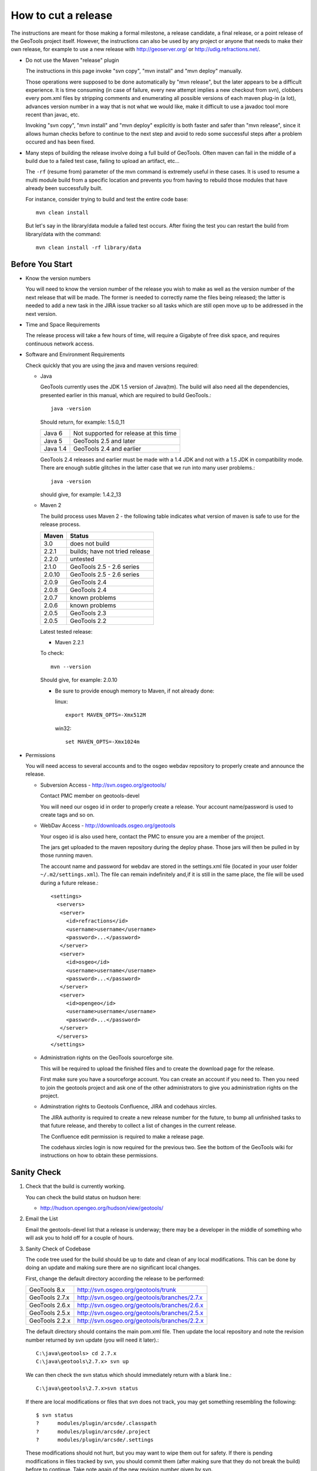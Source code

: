 How to cut a release
====================

The instructions are meant for those making a formal milestone, a release candidate, a final
release, or a point release of the GeoTools project itself. However, the instructions can also
be used by any project or anyone that needs to make their own release, for example to use a new
release with http://geoserver.org/ or http://udig.refractions.net/.

* Do not use the Maven "release" plugin
  
  The instructions in this page invoke "svn copy", "mvn install" and "mvn deploy" manually.
  
  Those operations were supposed to be done automatically by "mvn release", but the later appears
  to be a difficult experience. It is time consuming (in case of failure, every new attempt
  implies a new checkout from svn), clobbers every pom.xml files by stripping comments and
  enumerating all possible versions of each maven plug-in (a lot), advances version number in a
  way that is not what we would like, make it difficult to use a javadoc tool more recent than
  javac, etc.
  
  Invoking "svn copy", "mvn install" and "mvn deploy" explicitly is both faster and safer than
  "mvn release", since it allows human checks before to continue to the next step and avoid to
  redo some successful steps after a problem occured and has been fixed.

* Many steps of building the release involve doing a full build of GeoTools. Often maven can fail
  in the middle of a build due to a failed test case, failing to upload an artifact, etc...
  
  The ``-rf`` (resume from) parameter of the mvn command is extremely useful in these cases. It
  is used to resume a multi module build from a specific location and prevents you from having to
  rebuild those modules that have already been successfully built.
  
  For instance, consider trying to build and test the entire code base::
    
    mvn clean install
  
  But let's say in the library/data module a failed test occurs. After fixing the test you can
  restart the build from library/data with the command::
    
    mvn clean install -rf library/data

Before You Start
^^^^^^^^^^^^^^^^

* Know the version numbers
  
  You will need to know the version number of the release you wish to make as well as the version
  number of the next release that will be made. The former is needed to correctly name the files
  being released; the latter is needed to add a new task in the JIRA issue tracker so all tasks
  which are still open move up to be addressed in the next version.

* Time and Space Requirements
  
  The release process will take a few hours of time, will require a Gigabyte of free disk space,
  and requires continuous network access.

* Software and Environment Requirements
  
  Check quickly that you are using the java and maven versions required:
  
  * Java
    
    GeoTools currently uses the JDK 1.5 version of Java(tm). The build will also need all the
    dependencies, presented earlier in this manual, which are required to build GeoTools.::
      
      java -version 
    
    Should return, for example: 1.5.0_11
    
    ========= ====================================================
    Java 6    Not supported for release at this time
    Java 5    GeoTools 2.5 and later
    Java 1.4  GeoTools 2.4 and earlier
    ========= ====================================================
    
    GeoTools 2.4 releases and earlier must be made with a 1.4 JDK and not with a 1.5 JDK in
    compatibility mode. There are enough subtle glitches in the latter case that we run into many
    user problems.::
      
      java -version 
    
    should give, for example: 1.4.2_13
  
  * Maven 2
    
    The build process uses Maven 2 - the following table indicates what version of maven is safe
    to use for the release process.
    
    ========== ====================================================
    Maven      Status
    ========== ====================================================
    3.0        does not build
    2.2.1      builds; have not tried release
    2.2.0      untested
    2.1.0      GeoTools 2.5 - 2.6 series
    2.0.10     GeoTools 2.5 - 2.6 series
    2.0.9      GeoTools 2.4
    2.0.8      GeoTools 2.4
    2.0.7      known problems
    2.0.6      known problems
    2.0.5      GeoTools 2.3
    2.0.5      GeoTools 2.2
    ========== ====================================================
    
    Latest tested release:
    
    * Maven 2.2.1
    
    To check::
       
       mvn --version
    
    Should give, for example: 2.0.10
    
    * Be sure to provide enough memory to Maven, if not already done:
      
      linux::
        
        export MAVEN_OPTS=-Xmx512M
      
      win32::
        
        set MAVEN_OPTS=-Xmx1024m

* Permissions
  
  You will need access to several accounts and to the osgeo webdav repository to properly create
  and announce the release.
  
  * Subversion Access - http://svn.osgeo.org/geotools/
    
    Contact PMC member on geotools-devel
    
    You will need our osgeo id in order to properly create a release. Your account name/password
    is used to create tags and so on.
  
  * WebDav Access - http://downloads.osgeo.org/geotools
    
    Your osgeo id is also used here, contact the PMC to ensure you are a member of the
    project.
    
    The jars get uploaded to the maven repository during the deploy phase. Those jars will then
    be pulled in by those running maven.
    
    The account name and password for webdav are stored in the settings.xml file (located in your
    user folder ``~/.m2/settings.xml``). The file can remain indefinitely and,if it is still in 
    the same place, the file will be used during a future release.::
      
      <settings>
        <servers>
         <server>
           <id>refractions</id>
           <username>username</username>
           <password>...</password>
         </server> 
         <server>
           <id>osgeo</id>
           <username>username</username>
           <password>...</password>
         </server> 
         <server>
           <id>opengeo</id>
           <username>username</username>
           <password>...</password>
         </server>
        </servers>
      </settings>
  
  * Administration rights on the GeoTools sourceforge site.
    
    This will be required to upload the finished files and to create the download page for the
    release.
    
    First make sure you have a sourceforge account. You can create an account if you need to.
    Then you need to join the geotools project and ask one of the other administrators to give
    you administration rights on the project.

  * Adminstration rights to Geotools Confluence, JIRA and codehaus xircles.
    
    The JIRA authority is required to create a new release number for the future, to bump all
    unfinished tasks to that future release, and thereby to collect a list of changes in the
    current release.
    
    The Confluence edit permission is required to make a release page.
    
    The codehaus xircles login is now required for the previous two. See the bottom of the
    GeoTools wiki for instructions on how to obtain these permissions.

Sanity Check
^^^^^^^^^^^^^

1. Check that the build is currently working.
   
   You can check the build status on hudson here:
   
   * http://hudson.opengeo.org/hudson/view/geotools/
   

2. Email the List
   
   Email the geotools-devel list that a release is underway; there may be a developer
   in the middle of something who will ask you to hold off for a couple of hours.

3. Sanity Check of Codebase
   
   The code tree used for the build should be up to date and clean of any local modifications.
   This can be done by doing an update and making sure there are no significant local changes.
  
   First, change the default directory according the release to be performed:
   
   ================= =================================================
   GeoTools 8.x      http://svn.osgeo.org/geotools/trunk
   GeoTools 2.7.x    http://svn.osgeo.org/geotools/branches/2.7.x
   GeoTools 2.6.x    http://svn.osgeo.org/geotools/branches/2.6.x
   GeoTools 2.5.x    http://svn.osgeo.org/geotools/branches/2.5.x
   GeoTools 2.2.x    http://svn.osgeo.org/geotools/branches/2.2.x
   ================= =================================================
   
   The default directory should contains the main pom.xml file. Then update the local repository
   and note the revision number returned by svn update (you will need it later).::
     
     C:\java\geotools> cd 2.7.x
     C:\java\geotools\2.7.x> svn up
   
   We can then check the svn status which should immediately return with a blank line.::
      
      C:\java\geotools\2.7.x>svn status
   
   If there are local modifications or files that svn does not track, you may get something
   resembling the following::
      
      $ svn status
      ?      modules/plugin/arcsde/.classpath
      ?      modules/plugin/arcsde/.project
      ?      modules/plugin/arcsde/.settings
   
   These modifications should not hurt, but you may want to wipe them out for safety. If there is
   pending modifications in files tracked by svn, you should commit them (after making sure that
   they do not break the build) before to continue. Take note again of the new revision number
   given by svn.

4. Test extensively the code base
   
   This is to make sure there are no previously built classes still hanging around.::
     
     mvn clean
   
   
   This is the build that will stress the library as much as possible to see if we can break
   things. The interactive.tests profile will open and close a series of windows as part of its
   work.::
      
      mvn -Pextensive.tests,interactive.tests install
   
   These tests go beyond the normal nightly build tests; so there is every chance that they
   will turn up a failure. If so go to the email list and arrange for a fix.

   * Hint - check your network settings
     
     If you're connected to the internet through DHCP and the DHCP server is providing your 
     hostname, ensure your hostname matches the one in /etc/hostname and you have an entry in for
     it in /etc/hosts, or the coverage module tests will fail.
   
   If there is any build or test failure, report the errors on the geotools developers mailing
   list (attach the appropriate file from the target/surefire-reports directory to the email) and
   wait until those errors are fixed. Then perform a new svn update, note the revision number and
   try again the above-cited mvn install command.

Preparing the Release
^^^^^^^^^^^^^^^^^^^^^
   
The release preparation will create a tag, change the version numbers, build the library and
perform the full testing of the library to set everything up for release.
   
1. Create the branch (if needed) and the tag
   
   The tag name must be the same than the GeoTools version to be released. The following
   instructions assume that we are releasing GeoTools 2.6-M2. For other releases, update the
   version number accordingly.
   
    You will need the revision number from latest svn update. The following examples use revision
    number 24652, but this number needs to be replaced by the one provided by svn. We use the
    revision number in order to create a branch or a tag from the revision tested above. If some
    changes were commited after the latest successful mvn install, they will not be part of this
    release.

2. Depending on the release you are performing choose the appropriate svn commands below.
   
   * Releasing a milestone from trunk:
     
     Creates the tag directly from the trunk::
       
       svn copy http://svn.osgeo.org/geotools/trunk
                http://svn.osgeo.org/geotools/tags/8.0-M2
                -m "Created 8.0-M2 tag from revision 33797." -r 33797
     
     The reason we are using -r 33797 is so we don't get tripped up by anyone who committed while
     between when we tested trunk and now.

   * Releasing first release candidate
     
     First creates the branch::
        
        svn copy http://svn.osgeo.org/geotools/trunk
                 http://svn.osgeo.org/geotools/branches/8.x
                 -m "Created 8.x branch from revision trunk 34232." -r 34232
     
     Then the tag::
        
        svn copy http://svn.osgeo.org/geotools/branches/8.x
                 http://svn.osgeo.org/geotools/tags/8.0-RC0
                 -m "Created 8.0-RC0 release candidate"
     
   * Releasing additional releases from a branch (release candidate, release or patch):
     
     Creates an additional release candidate from the branch::
       
       svn copy http://svn.osgeo.org/geotools/branches/8.x
                http://svn.osgeo.org/geotools/tags/8.0-RC1
                -m "Created 8.0-RC1 release candidate" -r 37232

     Creates a release::
       
       svn copy http://svn.osgeo.org/geotools/branches/8.x
                http://svn.osgeo.org/geotools/tags/8.0.0
                -m "Created 8.0.0 release" -r 37232

     Creates a patch release for bug fixes::
       
       svn copy http://svn.osgeo.org/geotools/branches/8.x
                http://svn.osgeo.org/geotools/tags/8.0.1
                -m "Created 8.0.1 patch release" -r 37232

     Creates a dot release for api or feature addition::
       
       svn copy http://svn.osgeo.org/geotools/branches/8.x
                http://svn.osgeo.org/geotools/tags/8.1.0
                -m "Created 8.1.0 patch release" -r 37232

   * The odd scenario out is creating a patch release from a previous tag after the branch
     has already moved on.
        
     This only occurs via customer request and is an unusual circumstance.
    
       svn copy http://svn.osgeo.org/geotools/tags/8.0.1
                http://svn.osgeo.org/geotools/tags/8.0.2
                -m "Created 8.0.2 patch release" -r 37232
       
     We would then expect the developer to apply the required fixes to this tag
     and issue a release.

       svn commit -m "Released 8.0.2 patch release" -r 37232

3. Verify that the tag has been correctly created by visiting the repository web page:
   
   *  http://svn.osgeo.org/geotools/tags/

Change version number
^^^^^^^^^^^^^^^^^^^^^

1. After you have created the tag in the previous section please change over to it for release.
   
   * You can just grab a fresh checkout::
       
       cd ../tags
       svn checkout http://svn.geotools.org/tags/2.6-M2/
       cd 2.5-M2
   
   * Our just "switch" your existing directory to the new tag::
       
       svn switch http://svn.geotools/org/tags/2.6-M2

2. From this point, all remaining operations in this page should be performed from this tag
   directory. You should not need to change directories to a different checkout anymore.

3. The next step is to replace every occurrences of 2.6-SNAPSHOT by 2.6-M2 in all pom.xml files.
   
   An ant file can be found in build/rename.xml to update the pom.xml files and the GeoTools.java
   file to the new version number.

4. Type the following from the command line.::
     
     C:\java\geotools\2.6-M2>copy build\rename.xml .

5.  Edit the rename.xml file - changing 2.6-SNAPSHOT and 2.6-M2 version numbers to match the
    release you are making.
    
    This script mostly updates pom.xml files, and the GeoTools.java class (which is used by
    applications to check the version of GeoTools they are working with at runtime).::
        
        <?xml version="1.0" encoding="ISO-8859-1"?>
        <project name="Rename" default="rename">
          <target name="rename">
            <replace dir=".">
              <include name="**/pom.xml"/>
             <replacefilter token="&lt;version&gt;2.6-SNAPSHOT&lt;/version&gt;"
                             value="&lt;version&gt;2.6-M4&lt;/version&gt;"/>
            </replace>
            <replace dir="./modules/library/metadata/src/main/java/org/geotools/factory">
              <include name="GeoTools.java"/>
             <replacefilter token="2.6-SNAPSHOT"
                             value="2.6-M4"/>
            </replace>
          </target>
        </project>

6. Run the file::
     
     C:\java\geotools\2.6-M2>ant -f rename.xml

7. Check that the version numbers were updated as expected::
     
     svn status
     svn diff

8. Do not commit yet. We will commit only after a successful build from the tag directory.
   
   * Fixing number change error
     
     If the numbers are not changed like expected (for example because of a mistake while using
     sed), revert the changes::
       
       svn revert . --recursive
     
     Then run again sed or ant, and check with svn diff.

9. If you're releasing from a stable branch, the branch version numbers must be updated as well.
   
   If, for example, the branch version number was 2.7.x, you'll have to alter all pom file to
   state 2.7-SNAPSHOT instead.
   
   1. enter the branch checkout directory;
   2. rename the pom.xml files as required (adapting rename.xml as required)
   3. check the rename was done properly;
   4. commit back to the branch
   5. go back to the tag checkout

Get those SNAPSHOT dependencies out of our build
^^^^^^^^^^^^^^^^^^^^^^^^^^^^^^^^^^^^^^^^^^^^^^^^

1. At the current time their is one usual suspect - jaitools. Ask them to deploy something 
   and then update as follows:
   
2. BEFORE (under root pom.xml dependency management tag)::
       
       <dependency>
         <groupId>jfree</groupId>
         <artifactId>eastwood</artifactId>
         <version>1.1.1-SNAPSHOT</version>
       </dependency>
   
3. AFTER::
       
       <dependency>
         <groupId>jfree</groupId>
         <artifactId>eastwood</artifactId>
         <version>1.1.2</version>
       </dependency>

Build and Test Extensively
^^^^^^^^^^^^^^^^^^^^^^^^^^

1. We already tested the library before to create the tag, so testing again here is more a safety
   measure; it should give the same result.::
      
      mvn -Pextensive.tests,interactive.tests install

2. In case of build failure, report to the Geotools developers mailing list as we did for the
   build on trunk.

3. If the build is successful, commit the pending version number changes. We commit only now
   because the tests after the version number change may reveal some bad configurations in
   pom.xml files, which should be fixed before the commit.::
      
      svn status
      svn commit -m "Changed version number from 2.6-SNAPHOT to 2.6-M2."

Update the README
^^^^^^^^^^^^^^^^^

1. The skeleton README contains tags which must be updated to reflect the release.
   
   These tags include:
   
   ============== ====================================================================
   @VERSION@      geotools version
   @DATE@         release date
   @REQUIRED@     list of required modules (all those located in modules/library)
   @PLUGIN@       list of plugins (all those located in modules/plugin)
   @EXTENSION@    list of extensions (all those located in modules/extension)
   @DEMO@         list of demos (all those located in demo)
   @UNSUPPORTED@  list of unsupported modules (all those located modules/unsupported)
   ============== ====================================================================

2. Substitute the appropriate values for in the file and then commit it. Remember, you are
   committing to the tag and not the development branch.::
      
      svn status
      svn commit -m "Updated README for 2.6-M2."
   
3. A quick way to get the list of modules for the README under a Unix system is to enter
   the directory that contains them and use::
      
      find . -maxdepth 1 -type d | sed 's|./||g' | sort
   
   Remember to remove ".", ".svn" and "target" from the output.

Performing the Release
^^^^^^^^^^^^^^^^^^^^^^

1. Please deploy the release to maven; including unsupported modules::
      
      mvn deploy -DskipTests -Dall
   
2. You can verify during the process if the files are uploaded as expected by watching the
   repository web page (the Geotools metadata module should be among the first ones to be
   uploaded).        * http://downloads.osgeo.org/geotools/
   
3. Not Authorized
   
   If you run into problems deploying the jars to http://downloads.osgeo.org/geotools::
      
      [INFO] ------------------------------------------------------------------------
      [ERROR] BUILD ERROR
      WARNING: No credentials available for the 'GEOTOOLS' authentication realm at
      downloads.osgeo.org 
   
   Ensure that you have provided the correct credentials in your **settings.xml** file.
   
4. If this step fails for some other reason after getting started, it may be caused by
   some network problem. Try running "mvn deploy" again.

Assemble the Distribution Archives
^^^^^^^^^^^^^^^^^^^^^^^^^^^^^^^^^^

Now we need to create the binary, source and javadoc archives that users can download.

1. Since we do not want to include the unsupported jars produced by -Dall we need to::
      
      mvn clean -Dall
      mvn install -DskipTests

2. Assemble the bin and source Archives
   
   We use the maven assembly plug-in to do this for us.::
      
      mvn -DskipTests assembly:assembly

3. If you look in target/ directory, you will see source and binary zip files.

4. Remove unnecessary jars from the bin archive. This includes velocity and junit jars, as well
   as any jdbc driver stubs.::
     
     cd target
     unzip geotools-2.6-M4-bin.zip
     cd geotools-2.6-M4
     rm junit*.jar
     rm *dummy-*
     cd ..
     rm geotools-2.6-M4-bin.zip
     zip -r geotools-2.6-M4-bin.zip geotools-2.6-M4
     rm -rf geotools-2.6-M4

5. Assemble the javadocs
   
   This will use the standard Maven javadoc plugin to create the javadocs. The javadoc build
   uses Java 5 constructs, thus it is recommanded to build it with a more recent JDK than 1.4.
   
   The build creates a slew of warnings (13000+) and errors (100) and may exits with an error
   code. Nonetheless, the build produces the document tree. If you experience building problems,
   check out the GeoTools javadoc page too.::
      
      cd modules
      mvn javadoc:aggregate

5. Bundle the files by hand::
      
      cd target/site/
      zip -9 -r ../../../target/geotools-2.7-M1-doc.zip apidocs/
      cd ../../..

6. The javadoc plugin usage and configuration is explained in more details there.

7. Generate sphinx documentation::
      
      cd docs
      mvn install
      cd target/user
      zip -9 -r ../../../target/geotools-2.6.5-welcome.zip html/

Test the src release
^^^^^^^^^^^^^^^^^^^^

If you like you can ask on the developer list for a volunteer to perform these steps.

1. Unzip the geotools-2.6-M4-bin.zip archive to a clean directory.

2. Move or rename your ``.m2/repository`` directory.
   
   * We do this in case a required module was accidentally excluded from the list of modules to
     be included in the release. You would see no error during the release process but the
     generated src archive would not be buildable.

3. Run maven from the root of the directory you unzipped to::
      
      mvn install

Export out the User Guide from the wiki
^^^^^^^^^^^^^^^^^^^^^^^^^^^^^^^^^^^^^^^

1. Login to confluence and visit the user guide: http://docs.codehaus.org/display/GEOTDOC/Home
2. go to the Browse Space > Advanced
3. Choose Export Space
4. Select HTML and don't include the comments
5. It will take a few moments for the zip file to be ready
6. Rename this zip to gt-2.6-M4-guide.zip for later upload

Update JIRA and create a changelog
^^^^^^^^^^^^^^^^^^^^^^^^^^^^^^^^^^

Any unresolved issues that did not make the release version need to be bumped back to the next release. Fortunately, JIRA allows you to do this en masse:

1. Login to Jira and head to the administration screen for the GeoTools project
2. Click on manage versions
3. Create the next release number (after 2.6-M4 we would have 2.6-M5)
4. Release 2.6-M4
   
   * it will ask you where you want to move unresolved issues
     select the next release number you created above.
     
     In this example 2.6-M5

5.  This will update the changelog file to show what has been fixed since the last release.
    
6.  For example, see:
    
    http://jira.codehaus.org/browse/GEOT#selectedTab=com.atlassian.jira.plugin.system.project%3Achangelog-panel

7. From that page you can click on the "release notes" link; you will be using these
   release notes when you make an announcement.

Upload Distribution to SourceForge
^^^^^^^^^^^^^^^^^^^^^^^^^^^^^^^^^^

SourceForge now allows various methods for uploading files:

* web form (uploads should be less than 20 megs)
* webdav (uploads should be less than 20 megs)
* sftp
* rsynch + ssh

Details on how to use them can be found here:

* http://sourceforge.net/apps/trac/sourceforge/wiki/Release%20files%20for%20download

1. Command-line client on Linux using sftp::
     
     sftp youUserName@frs.sourceforge.net
     cd /home/frs/project/g/ge/geotools
     cd "GeoTools 2.6 Releases"
     mkdir 2.6-M4
     cd 2.6-M4
     put geotools*.zip

2. As the last sanity check email the geotools list and ask people to try it out.

Update the Downloads Page
^^^^^^^^^^^^^^^^^^^^^^^^^

1. Navigate to the Downloads Page; and choose the download page for the version you are releasing
2. Press Add Child Page
3. Enter in the title of the release (it is important to use '.' and '-' correctly for the sorting order)
   
   ======= ==================================================================================
   2.7-M4  Milestone release - adding a planned feature from a RnD branch
   2.7-RC2 Release candidate - feature complete, waiting on fixes, docs and QA checks
   2.7.0   Major release - formal release we API committed to supporting
   2.2.1   Patch release - remember that support? this is an examples of fixes
   ======= ==================================================================================

4. Press the 'select a template page' link and choose Geotools Release from the list
5. Press next to view the generated page
6. You will need to correct the following information:
   
   * Update the date (between the excerpt macros).
   * Update the Source forge links above to reflect the release by following this link
   * Update the Release Notes by choosing the the correct version from this link.
   * Fill in a blurb about the release
   * List any completed proposals or interesting new features provided by the release

Tell the World
^^^^^^^^^^^^^^

After the list has had a chance to try things out - make an announcement.

Here is an example; we try to include download links to the release artifacts, the release notes
and documentation associated with the release.::
   
   The GeoTools 2.6-M4 release is now available for download:
   
   geotools-2.6-M4-bin.zip
   geotools-2.6-M4-project.zip
   geotools-2.6-M4-doc.zip
   geotools-2.6-M4-welcome.zip
   geotools-2.6-M4-guide.zip
   
   This is a bug fix release made in conjunction with uDig 1.2-RC3.
   
   This release adds support for Oracle Georaster access as the result of a productive
   collaboration between Christian and Baskar. It is great to see developers from different
   organisations combine forces.
   
   There are many small but interesting improvements in the release notes. I am exited by the
   new interpolate functions which will be very useful when styling maps, generated SLD files
   no longer write out "default" values which will make for a more readable result.
   
   For more information please review the Release Notes:
   
   http://jira.codehaus.org/secure/ConfigureReleaseNote.jspa?projectId=10270&version=16316
   
   http://geotools.org
   http://docs.codehaus.org/display/GEOTOOLS/2.6.x
   http://docs.codehaus.org/display/GEOTOOLS/Upgrade+to+2.6
   
   Enjoy,
   The GeoTools Community

1. geotools-devel@lists.sourceforge.net
   
   * To: geotools-devel@lists.sourceforge.net
   * Subject: 2.6-M4 Released
   
2. http://geotoolsnews.blogspot.com/
   
   Sign in and make a new blog post.
   
   * News Title: GeoTools 2.6-M4 released
   * Content: allows wiki links 

3. geotools-gt2-users@lists.sourceforge.net
   
   Let the user list know:
   
   * To: geotools-gt2-users@lists.sourceforge.net
   * Subject: GeoTools 2.6-M4 Released

4. Open Source Geospatial Foundation
   
    Only to be used for "significant" releases (Major release only, not for milestone
    or point releases)
    
    https://www.osgeo.org/content/news/submit_news.html
    
5. Post a message to the osgeo news email list (you are subscribed right?)
   
   * To: news_item@osgeo.org
   * Subject: GeoTools 2.6-M4 Released

Tell More of the World!
^^^^^^^^^^^^^^^^^^^^^^^

Well that was not very much of the world was it? Lets do freshmeat, sf.net, geotools.org and freegis.

1. Do it in the Morning
   
   Please don't announce releases on a Friday or weekend. And try to make it in the mornings as
   well. If it's late then just finish it up the next day. This will ensure that a lot more
   people will see the announcements.
  
   http://freshmeat.net/projects/geotools/

2. Add release: http://freshmeat.net/projects/geotools/
   
   * Branch: GT2
   * Version: 2.6-M4
   * Changes: Grab the notes from the above release anouncement
   * You can also update the screen snapshot to reflect a current GeoTOols application.
     GeoServer and UDIG have been highlighted in the past. If you are making the release
     to support a project this is your big chance!

3. http://sourceforge.net/
   
   * Add a news article: http://sourceforge.net/news/submit.php?group_id=4091
   * Subject: GeoTools 2.6-M4 Released
   * Details: allows http links
   * The format of the subject is important it gets the message included on the
     http://sourceforge.net/ Home Page.
     
     This is a one shot deal, if you go back and fix any mistakes it is kicked off the Home Page.

4. http://freegis.org/
   
   Email Jan-Oliver Wagner
   
   * To: jan@intevation.de
   * Subject: GeoTools update for FreeGIS site

5.  http://java.net/
    
    Submit a news article
    
    * Use form at: http://today.java.net/cs/user/create/n
    * Source: geotools.org
    * URL: http://geotools.org/
    * Link to article: http://geotools.org/News
    * Note Membership required

5. http://slashgisrs.org/
   
   Submit a news article
   
   * Use form at: http://slashgisrs.org/submit.pl (gotta login!)
   * Use your profile page (example: http://docs.codehaus.org/display/~jive) for Home page
   * Section: Technology Topic: Open Source Community
   * Warning: You may wish to change to HTML Formatted, and insert a few links in!
